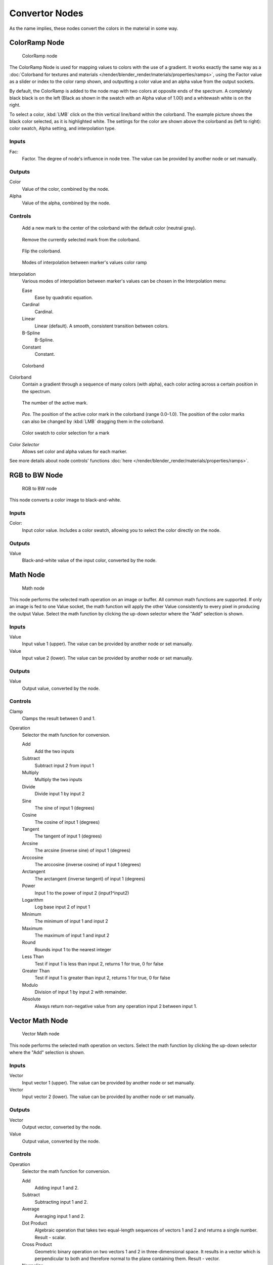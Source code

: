 
***************
Convertor Nodes
***************

As the name implies, these nodes convert the colors in the material in some way.


ColorRamp Node
==============

.. figure:: /images/material-convertor-node-color_ramp.jpg

   ColorRamp node


The ColorRamp Node is used for mapping values to colors with the use of a gradient.
It works exactly the same way as a
:doc:`Colorband for textures and materials </render/blender_render/materials/properties/ramps>`,
using the Factor value as a slider or index to the color ramp shown,
and outputting a color value and an alpha value from the output sockets.

By default,
the ColorRamp is added to the node map with two colors at opposite ends of the spectrum.
A completely black black is on the left
(Black as shown in the swatch with an Alpha value of 1.00)
and a whitewash white is on the right.

To select a color, :kbd:`LMB` click on the thin vertical line/band within the colorband.
The example picture shows the black color selected, as it is highlighted white.
The settings for the color are shown above the colorband as (left to right): color swatch,
Alpha setting, and interpolation type.


Inputs
------

Fac:
   Factor. The degree of node's influence in node tree. The value can be provided by another node or set manually.


Outputs
-------

Color
   Value of the color, combined by the node.
Alpha
   Value of the alpha, combined by the node.


Controls
--------

.. figure:: /images/icons_add.png

   Add a new mark to the center of the colorband with the default color (neutral gray).


.. figure:: /images/icons_minus.png

   Remove the currently selected mark from the colorband.


.. figure:: /images/icons_reverse.png

   Flip the colorband.


.. figure:: /images/material-convertor-node-color_ramp-interpolation.jpg

   Modes of interpolation between marker's values color ramp


Interpolation
   Various modes of interpolation between marker's values can be chosen in the Interpolation menu:

   Ease
      Ease by quadratic equation.
   Cardinal
      Cardinal.
   Linear
      Linear (default). A smooth, consistent transition between colors.
   B-Spline
      B-Spline.
   Constant
      Constant.


.. figure:: /images/material-convertor-node-colorband.jpg

   Colorband


Colorband
   Contain a gradient through a sequence of many colors (with alpha),
   each color acting across a certain position in the spectrum.


.. figure:: /images/material-convertor-node-color_ramp-numberpoint-buticon.jpg

   The number of the active mark.


.. figure:: /images/material-convertor-node-color_ramp-pospoint-buticon.jpg

   *Pos*. The position of the active color mark in the colorband (range 0.0–1.0).
   The position of the color marks can also be changed by :kbd:`LMB` dragging them in the colorband.


.. figure:: /images/material-convertor-node-colorswatch.jpg

   Color swatch to color selection for a mark


Color *Selector*
   Allows set color and alpha values for each marker.


See more details about node controls' functions :doc:`here </render/blender_render/materials/properties/ramps>`.


RGB to BW Node
==============

.. figure:: /images/material-convertor-node-rgb-to-bw.jpg

   RGB to BW node


This node converts a color image to black-and-white.


Inputs
------

Color:
   Input color value. Includes a color swatch, allowing you to select the color directly on the node.


Outputs
-------

Value
   Black-and-white value of the input color, converted by the node.


Math Node
=========

.. figure:: /images/material-convertor-node-math.jpg

   Math node


This node performs the selected math operation on an image or buffer.
All common math functions are supported. If only an image is fed to one Value socket, the math
function will apply the other Value consistently to every pixel in producing the output Value.
Select the math function by clicking the up-down selector where the "Add" selection is shown.


Inputs
------

Value
   Input value 1 (upper). The value can be provided by another node or set manually.
Value
   Input value 2 (lower). The value can be provided by another node or set manually.


Outputs
-------

Value
   Output value, converted by the node.


Controls
--------

Clamp
   Clamps the result between 0 and 1.

Operation
   Selector the math function for conversion.

   Add
      Add the two inputs
   Subtract
      Subtract input 2 from input 1
   Multiply
      Multiply the two inputs
   Divide
      Divide input 1 by input 2
   Sine
      The sine of input 1 (degrees)
   Cosine
      The cosine of input 1 (degrees)
   Tangent
      The tangent of input 1 (degrees)
   Arcsine
      The arcsine (inverse sine) of input 1 (degrees)
   Arccosine
      The arccosine (inverse cosine) of input 1 (degrees)
   Arctangent
      The arctangent (inverse tangent) of input 1 (degrees)
   Power
      Input 1 to the power of input 2 (input1^input2)
   Logarithm
      Log base input 2 of input 1
   Minimum
      The minimum of input 1 and input 2
   Maximum
      The maximum of input 1 and input 2
   Round
      Rounds input 1 to the nearest integer
   Less Than
      Test if input 1 is less than input 2, returns 1 for true, 0 for false
   Greater Than
      Test if input 1 is greater than input 2, returns 1 for true, 0 for false
   Modulo
      Division of input 1 by input 2 with remainder.
   Absolute
      Always return non-negative value from any operation input 2 between input 1.


Vector Math Node
================

.. figure:: /images/material-convertor-node-vectormath.jpg

   Vector Math node


This node performs the selected math operation on vectors.
Select the math function by clicking the up-down selector where the "Add" selection is shown.


Inputs
------

Vector
   Input vector 1 (upper). The value can be provided by another node or set manually.
Vector
   Input vector 2 (lower). The value can be provided by another node or set manually.


Outputs
-------

Vector
   Output vector, converted by the node.
Value
   Output value, converted by the node.


Controls
--------

Operation
   Selector the math function for conversion.

   Add
      Adding input 1 and 2.
   Subtract
      Subtracting input 1 and 2.
   Average
      Averaging input 1 and 2.
   Dot Product
      Algebraic operation that takes two equal-length sequences of vectors 1 and 2 and returns a single number.
      Result - scalar.
   Cross Product
      Geometric binary operation on two vectors 1 and 2 in three-dimensional space.
      It results in a vector which is perpendicular to both and therefore normal to the plane containing them.
      Result - vector.
   Normalize
      Normalizing input 1 and 2.


Squeeze Value Node
==================

.. figure:: /images/material-convertor-node-squeezevalue.jpg

   Squeeze Value node


This node is used primarily in conjunction with the Camera Data node used.
The camera data generate large output values,
both in terms of the depth information as well as the extent in the width.
With the squeeze Node high output values to an acceptable material for the node degree,
ie to values between 0.0 - 1.0 scaled down.


Inputs
------

Value
   Any numeric value. The value can be provided by another node or set manually.
Width
   Determines the curve between sharp S-shaped (width = 1) and stretched (Width = 0.1).
   Negative values reverse the course. The value can be provided by another node or set manually.
Center
   The center of the output value range.
   This input value is replaced by the output value of 0.5.
   The value can be provided by another node or set manually.


Outputs
-------

Value
   A value between 0 and 1, converted by the node.


Separate RGB Node
=================

.. figure:: /images/material-convertor-node-separatergb.jpg

   Separate RGB node

This node separates an image into its red, green and blue channels.
The colors are then converted to intensity, which returns a greyscale to the output.
For example, if you have an image with pure green,
then the red and blue outputs will be black and the green output will be completely white.
Mixed colors will return mixed values according to their RGB intensity.   


Inputs
------

Image
   Input color value. Includes a color swatch, allowing you to select the color directly on the node.


Outputs
-------

R
   Value of the red color channel, separated out by the node.
G
   Value of the green color channel, separated out by the node.
B
   Value of the blue color channel, separated out by the node.


Combine RGB Node
================

.. figure:: /images/material-convertor-node-combinergb.jpg

   Combine RGB node


This node combines a color (image) from separated red, green, blue channels.


Inputs
------

R
   Input value of red color channel. The value can be provided by another node or set manually.
G
   Input value of green color channel. The value can be provided by another node or set manually.
B
   Input value of blue color channel. The value can be provided by another node or set manually.


Outputs
-------

Image
   Output value of the color, combined by the node.


Separate HSV Node
=================

.. figure:: /images/material-convertor-node-separatehsv.jpg

   Separate HSV node


This node separates an image into image maps for the hue, saturation, value channels.
Three values, often considered as more intuitive than the RGB system
(nearly only used on computers)

Use and manipulate the separated channels for different purposes; i.e.
to achieve some compositing/color adjustment result. For example,
you could expand the Value channel (by using the multiply node)
to make all the colors brighter. You could make an image more relaxed by diminishing
(via the divide or map value node) the Saturation channel.
You could isolate a specific range of colors
(by clipping the Hue channel via the Colorramp node) and change their color
(by the Add/Subtract mix node).


Inputs
------

Color
   Input color value. Includes a color swatch, allowing you to select the color directly on the node.


Outputs
-------

H
   Value of the **hue** color channel, separated out by the node (choose a color of the rainbow).
S
   Value of the saturation color channel,
   separated out by the node (the *quantity* of hue in the color
   (from desaturate - shade of gray - to saturate - brighter colors)).
V
   Value of the value color channel,
   separated out by the node (the **luminosity** of the color
   (from 'no light' - black - to 'full light' - 'full' color, or white if Saturation is 0.0)).


Combine HSV Node
================

.. figure:: /images/material-convertor-node-combinehsv.jpg

   Combine HSV node


This node combines a color from separated hue, saturation, value color channels.


Inputs
------

H
   Input value of hue color channel. The value can be provided by another node or set manually.
S
   Input value of saturation color channel. The value can be provided by another node or set manually.
V
   Input value of value color channel. The value can be provided by another node or set manually.


Outputs
-------

Color
   Output value of the color, combined by the node.
